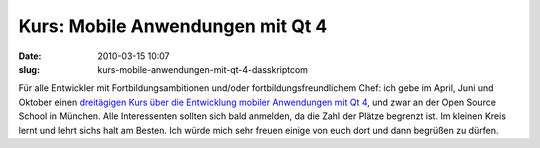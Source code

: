 Kurs: Mobile Anwendungen mit Qt 4
#################################
:date: 2010-03-15 10:07
:slug: kurs-mobile-anwendungen-mit-qt-4-dasskriptcom

Für alle Entwickler mit Fortbildungsambitionen und/oder
fortbildungsfreundlichem Chef: ich gebe im April, Juni und Oktober einen
`dreitägigen Kurs über die Entwicklung mobiler Anwendungen mit Qt 4`_,
und zwar an der Open Source School in München. Alle Interessenten
sollten sich bald anmelden, da die Zahl der Plätze begrenzt ist. Im
kleinen Kreis lernt und lehrt sichs halt am Besten. Ich würde mich sehr
freuen einige von euch dort und dann begrüßen zu dürfen.

.. _dreitägigen Kurs über die Entwicklung mobiler Anwendungen mit Qt 4: http://www.opensourceschool.de/kurse/muenchen/schulung/mobile-anwendungen-mit-qt-4/
